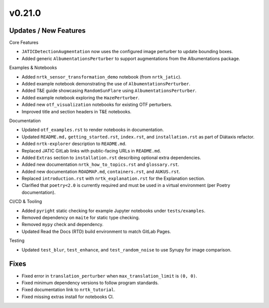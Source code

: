 v0.21.0
=======

Updates / New Features
----------------------

Core Features

* ``JATICDetectionAugmentation`` now uses the configured image perturber to update bounding boxes.

* Added generic ``AlbumentationsPerturber`` to support augmentations from the Albumentations package.

Examples & Notebooks

* Added ``nrtk_sensor_transformation_demo`` notebook (from ``nrtk_jatic``).

* Added example notebook demonstrating the use of ``AlbumentationsPerturber``.

* Added T&E guide showcasing ``RandomSunFlare`` using ``AlbumentationsPerturber``.

* Added example notebook exploring the ``HazePerturber``.

* Added new ``otf_visualization`` notebooks for existing OTF perturbers.

* Improved title and section headers in T&E notebooks.

Documentation

* Updated ``otf_examples.rst`` to render notebooks in documentation.

* Updated ``README.md,`` ``getting_started.rst``, ``index.rst``, and ``installation.rst`` as part of Diátaxis refactor.

* Added ``nrtk-explorer`` description to ``README.md``.

* Replaced JATIC GitLab links with public-facing URLs in ``README.md``.

* Added ``Extras`` section to ``installation.rst`` describing optional extra dependencies.

* Added new documentation ``nrtk_how_to_topics.rst`` and ``glossary.rst``.

* Added new documentation ``ROADMAP.md``, ``containers.rst``, and ``AUKUS.rst``.

* Replaced ``introduction.rst`` with ``nrtk_explanation.rst`` for the Explanation section.

* Clarified that ``poetry<2.0`` is currently required and must be used in a virtual environment
  (per Poetry documentation).

CI/CD & Tooling

* Added ``pyright`` static checking for example Jupyter notebooks under ``tests/examples``.

* Removed dependency on ``maite`` for static type checking.

* Removed ``mypy`` check and dependency.

* Updated Read the Docs (RTD) build environment to match GitLab Pages.

Testing

* Updated ``test_blur``, ``test_enhance``, and ``test_random_noise`` to use Syrupy for image comparison.

Fixes
----------------------

* Fixed error in ``translation_perturber`` when ``max_translation_limit`` is ``(0, 0)``.

* Fixed minimum dependency versions to follow program standards.

* Fixed documentation link to ``nrtk_tutorial``.

* Fixed missing extras install for notebooks CI.
